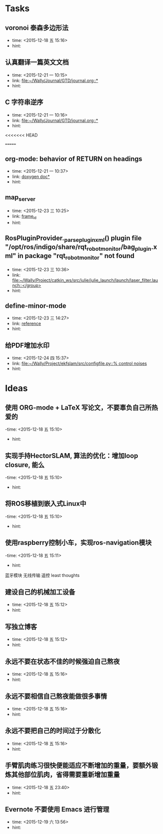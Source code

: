 # inbox.org --- GTD files that contains temperary or raw thoughts

# author: Tagerill Wong <buaaben@163.com>

# The input of inbox.org must not be edited directly. Only org-capture
# should work. On the other hand,  org-capture should only affects
# this single GTD file.
# Infact not any label should be used here.

# Notes:
# 1. TODO keywords should not be labeled here. Instead,  it should be
# labeled when refile some item to task.organic
# 2. This file contains 2 parts:
#    1) Tasks: tasks to be arranged and refiled to task.org
#    2) Ideas: thoughts to be combed.


* Tasks
** voronoi 泰森多边形法
- time: <2015-12-18 五 15:16>
- hint:
** 认真翻译一篇英文文档
- time: <2015-12-21 一 10:15>
- link: [[file:~/Wally/Journal/GTD/journal.org::*]]
- hint:
** C 字符串逆序
- time: <2015-12-21 一 10:16>
- link: [[file:~/Wally/Journal/GTD/journal.org::*]]
- hint:
<<<<<<< HEAD


=======
** org-mode: behavior of RETURN on headings
- time: <2015-12-21 一 10:37>
- link: [[file:~/Wally/Journal/Note/prog.org::*%5B%5Bhttp://www.stack.nl/~dimitri/doxygen/manual/docblocks.html#pythonblocks%5D%5Bdoxygen%20doc%5D%5D][doxygen doc*]]
- hint:
** map_server
- time: <2015-12-23 三 10:25>
- link: [[file:~/Wally/Journal/GTD/journal.org::*frame_id][frame_id]]
- hint:
** RosPluginProvider._parse_plugin_xml() plugin file "/opt/ros/indigo/share/rqt_robot_monitor/bag_plugin.xml" in package "rqt_robot_monitor" not found
- time: <2015-12-23 三 10:36>
- link: [[file:~/Wally/Project/catkin_ws/src/julie/julie_launch/launch/laser_filter.launch::</group>]]
- hint:
** define-minor-mode
- time: <2015-12-23 三 14:27>
- link: [[file:~/Wally/Journal/GTD/journal.org::*reference][reference]]
- hint:
** 给PDF增加水印
- time: <2015-12-24 四 15:37>
- link: [[file:~/Wally/Project/ekfslam/src/configfile.py::%25%20control%20noises][file:~/Wally/Project/ekfslam/src/configfile.py::% control noises]]
- hint:
* Ideas
** 使用 ORG-mode + LaTeX 写论文，不要辜负自己所热爱的
-time: <2015-12-18 五 15:10>
- hint:
** 实现手持HectorSLAM, 算法的优化：增加loop closure, 能么
-time: <2015-12-18 五 15:10>
- hint:
** 将ROS移植到嵌入式Linux中
-time: <2015-12-18 五 15:10>
- hint:
** 使用raspberry控制小车，实现ros-navigation模块
-time: <2015-12-18 五 15:11>
- hint:

蓝牙模块
无线传输 遥控 least thoughts
** 建设自己的机械加工设备
- time: <2015-12-18 五 15:12>
- hint:
** 写独立博客
- time: <2015-12-18 五 15:12>
- hint:
** 永远不要在状态不佳的时候强迫自己熬夜
- time: <2015-12-18 五 15:16>
- hint:
** 永远不要相信自己熬夜能做很多事情
- time: <2015-12-18 五 15:16>
- hint:
** 永远不要把自己的时间过于分散化
- time: <2015-12-18 五 15:16>
- hint:
** 手臂肌肉练习很快便能适应不断增加的重量，要额外锻炼其他部位肌肉，省得需要重新增加重量
- time: <2015-12-18 五 23:40>
- hint:
** Evernote 不要使用 Emacs 进行管理
- time: <2015-12-19 六 13:56>
- hint:
